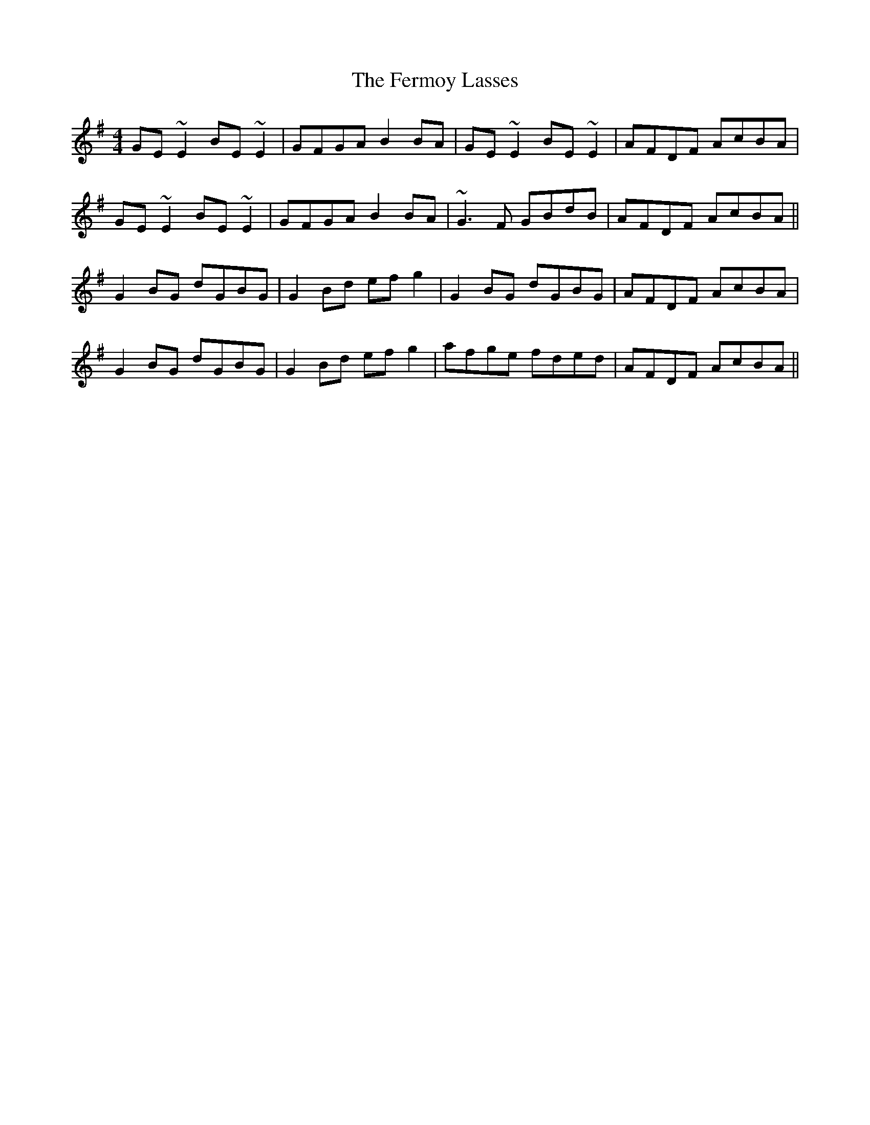 X: 12862
T: Fermoy Lasses, The
R: reel
M: 4/4
K: Eminor
GE ~E2 BE ~E2|GFGA B2BA|GE ~E2 BE ~E2|AFDF AcBA|
GE ~E2 BE ~E2|GFGA B2BA|~G3F GBdB|AFDF AcBA||
G2 BG dGBG|G2 Bd efg2|G2 BG dGBG|AFDF AcBA|
G2 BG dGBG|G2 Bd efg2|afge fded|AFDF AcBA||

